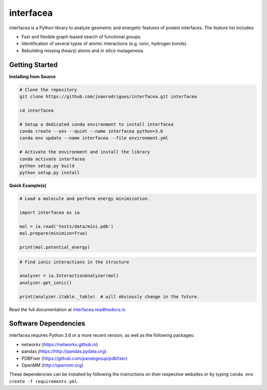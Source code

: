 interfacea
=====================================

.. image:: https://zenodo.org/badge/136096537.svg
   :target: https://zenodo.org/badge/latestdoi/136096537

.. image:: https://img.shields.io/travis/JoaoRodrigues/interfacea/master.svg?label=TravisCI
    :target: https://travis-ci.com/JoaoRodrigues/interfacea
    :alt: Travis Continuous Integration

.. image:: https://img.shields.io/appveyor/ci/joaorodrigues/interfacea?label=Appveyor
  :target: https://ci.appveyor.com/project/JoaoRodrigues/interfacea
  :alt: Appveyor Continuous Integration

.. image:: https://api.codeclimate.com/v1/badges/ca054443ee84f96d748a/test_coverage
   :target: https://codeclimate.com/github/JoaoRodrigues/interfacea/test_coverage
   :alt: Test Coverage

.. image:: https://dev.azure.com/jpglmrodrigues/interfacea-ci/_apis/build/status/JoaoRodrigues.interfacea?branchName=reorg&label=Build
   :target: https://dev.azure.com/jpglmrodrigues/interfacea-ci/_build/latest?definitionId=1&branchName=reorg
   :alt: Azure Build Check

.. start-description

interfacea is a Python library to analyze geometric and energetic features of
protein interfaces. The feature list includes:

* Fast and flexible graph-based search of functional groups.

* Identification of several types of atomic interactions
  (e.g. ionic, hydrogen bonds).

* Rebuilding missing (heavy) atoms and *in silico* mutagenesis.

.. end-description

.. start-intro

Getting Started
-----------------

**Installing from Source**

.. code-block:: bash

    # Clone the repository
    git clone https://github.com/joaorodrigues/interfacea.git interfacea

    cd interfacea

    # Setup a dedicated conda environment to install interfacea
    conda create --yes --quiet --name interfacea python=3.6
    conda env update --name interfacea --file environment.yml

    # Activate the environment and install the library
    conda activate interfacea
    python setup.py build
    python setup.py install

**Quick Example(s)**

.. code-block:: python

    # Load a molecule and perform energy minimization.

    import interfacea as ia

    mol = ia.read('tests/data/mini.pdb')
    mol.prepare(minimize=True)

    print(mol.potential_energy)

.. code-block:: python

    # Find ionic interactions in the structure

    analyzer = ia.InteractionAnalyzer(mol)
    analyzer.get_ionic()

    print(analyzer.itable._table)  # will obviously change in the future.

.. end-intro

Read the full documentation at `interfacea.readthedocs.io <https://interfacea.readthedocs.io/en/latest/>`_

Software Dependencies
---------------------

interfacea requires Python 3.6 or a more recent version, as well as the following packages:

- networkx (https://networkx.github.io)
- pandas (https://http://pandas.pydata.org)
- PDBFixer (https://github.com/pandegroup/pdbfixer)
- OpenMM (http://openmm.org)

These dependencies can be installed by following the instructions on their
respective websites or by typing ``conda env create -f requirements.yml``.
